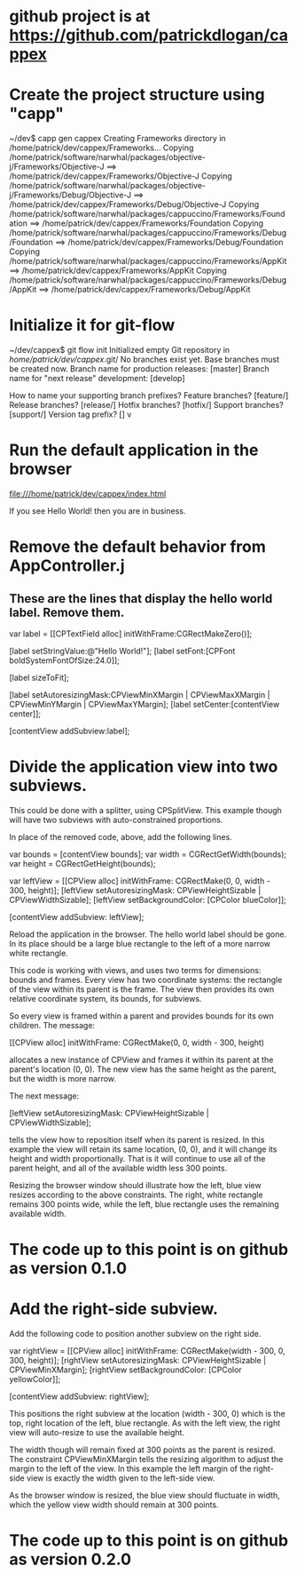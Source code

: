 * github project is at https://github.com/patrickdlogan/cappex
* Create the project structure using "capp"

~/dev$ capp gen cappex
Creating Frameworks directory in /home/patrick/dev/cappex/Frameworks...
Copying /home/patrick/software/narwhal/packages/objective-j/Frameworks/Objective-J ==> /home/patrick/dev/cappex/Frameworks/Objective-J
Copying /home/patrick/software/narwhal/packages/objective-j/Frameworks/Debug/Objective-J ==> /home/patrick/dev/cappex/Frameworks/Debug/Objective-J
Copying /home/patrick/software/narwhal/packages/cappuccino/Frameworks/Foundation ==> /home/patrick/dev/cappex/Frameworks/Foundation
Copying /home/patrick/software/narwhal/packages/cappuccino/Frameworks/Debug/Foundation ==> /home/patrick/dev/cappex/Frameworks/Debug/Foundation
Copying /home/patrick/software/narwhal/packages/cappuccino/Frameworks/AppKit ==> /home/patrick/dev/cappex/Frameworks/AppKit
Copying /home/patrick/software/narwhal/packages/cappuccino/Frameworks/Debug/AppKit ==> /home/patrick/dev/cappex/Frameworks/Debug/AppKit

* Initialize it for git-flow

~/dev/cappex$ git flow init
Initialized empty Git repository in /home/patrick/dev/cappex/.git/
No branches exist yet. Base branches must be created now.
Branch name for production releases: [master] 
Branch name for "next release" development: [develop] 

How to name your supporting branch prefixes?
Feature branches? [feature/] 
Release branches? [release/] 
Hotfix branches? [hotfix/] 
Support branches? [support/] 
Version tag prefix? [] v

* Run the default application in the browser

file:///home/patrick/dev/cappex/index.html

If you see Hello World! then you are in business.

* Remove the default behavior from AppController.j
** These are the lines that display the hello world label. Remove them.

    var label = [[CPTextField alloc] initWithFrame:CGRectMakeZero()];

    [label setStringValue:@"Hello World!"];
    [label setFont:[CPFont boldSystemFontOfSize:24.0]];

    [label sizeToFit];

    [label setAutoresizingMask:CPViewMinXMargin | CPViewMaxXMargin | CPViewMinYMargin | CPViewMaxYMargin];
    [label setCenter:[contentView center]];

    [contentView addSubview:label];

* Divide the application view into two subviews.

This could be done with a splitter, using CPSplitView. This example
though will have two subviews with auto-constrained proportions.

In place of the removed code, above, add the following lines.

    var bounds = [contentView bounds];
    var width = CGRectGetWidth(bounds);
    var height = CGRectGetHeight(bounds);

    var leftView = [[CPView alloc] initWithFrame: CGRectMake(0, 0, width - 300, height)];
    [leftView setAutoresizingMask: CPViewHeightSizable | CPViewWidthSizable];
    [leftView setBackgroundColor: [CPColor blueColor]];

    [contentView addSubview: leftView];

Reload the application in the browser. The hello world label should be
gone. In its place should be a large blue rectangle to the left of a
more narrow white rectangle.

This code is working with views, and uses two terms for dimensions:
bounds and frames. Every view has two coordinate systems: the
rectangle of the view within its parent is the frame. The view then
provides its own relative coordinate system, its bounds, for subviews.

So every view is framed within a parent and provides bounds for its
own children. The message:

    [[CPView alloc] initWithFrame: CGRectMake(0, 0, width - 300, height)

allocates a new instance of CPView and frames it within its parent at
the parent's location (0, 0). The new view has the same height as the
parent, but the width is more narrow.

The next message:

    [leftView setAutoresizingMask: CPViewHeightSizable | CPViewWidthSizable];

tells the view how to reposition itself when its parent is resized. In
this example the view will retain its same location, (0, 0), and it
will change its height and width proportionally. That is it will
continue to use all of the parent height, and all of the available
width less 300 points.

Resizing the browser window should illustrate how the left, blue view
resizes according to the above constraints. The right, white rectangle
remains 300 points wide, while the left, blue rectangle uses the
remaining available width.

* The code up to this point is on github as version 0.1.0

* Add the right-side subview.

Add the following code to position another subview on the right side.

    var rightView = [[CPView alloc] initWithFrame: CGRectMake(width - 300, 0, 300, height)];
    [rightView setAutoresizingMask: CPViewHeightSizable | CPViewMinXMargin];
    [rightView setBackgroundColor: [CPColor yellowColor]];

    [contentView addSubview: rightView];

This positions the right subview at the location (width - 300, 0)
which is the top, right location of the left, blue rectangle. As with
the left view, the right view will auto-resize to use the available
height.

The width though will remain fixed at 300 points as the parent is
resized. The constraint CPViewMinXMargin tells the resizing algorithm
to adjust the margin to the left of the view. In this example the left
margin of the right-side view is exactly the width given to the
left-side view.

As the browser window is resized, the blue view should fluctuate in
width, which the yellow view width should remain at 300 points.

* The code up to this point is on github as version 0.2.0

